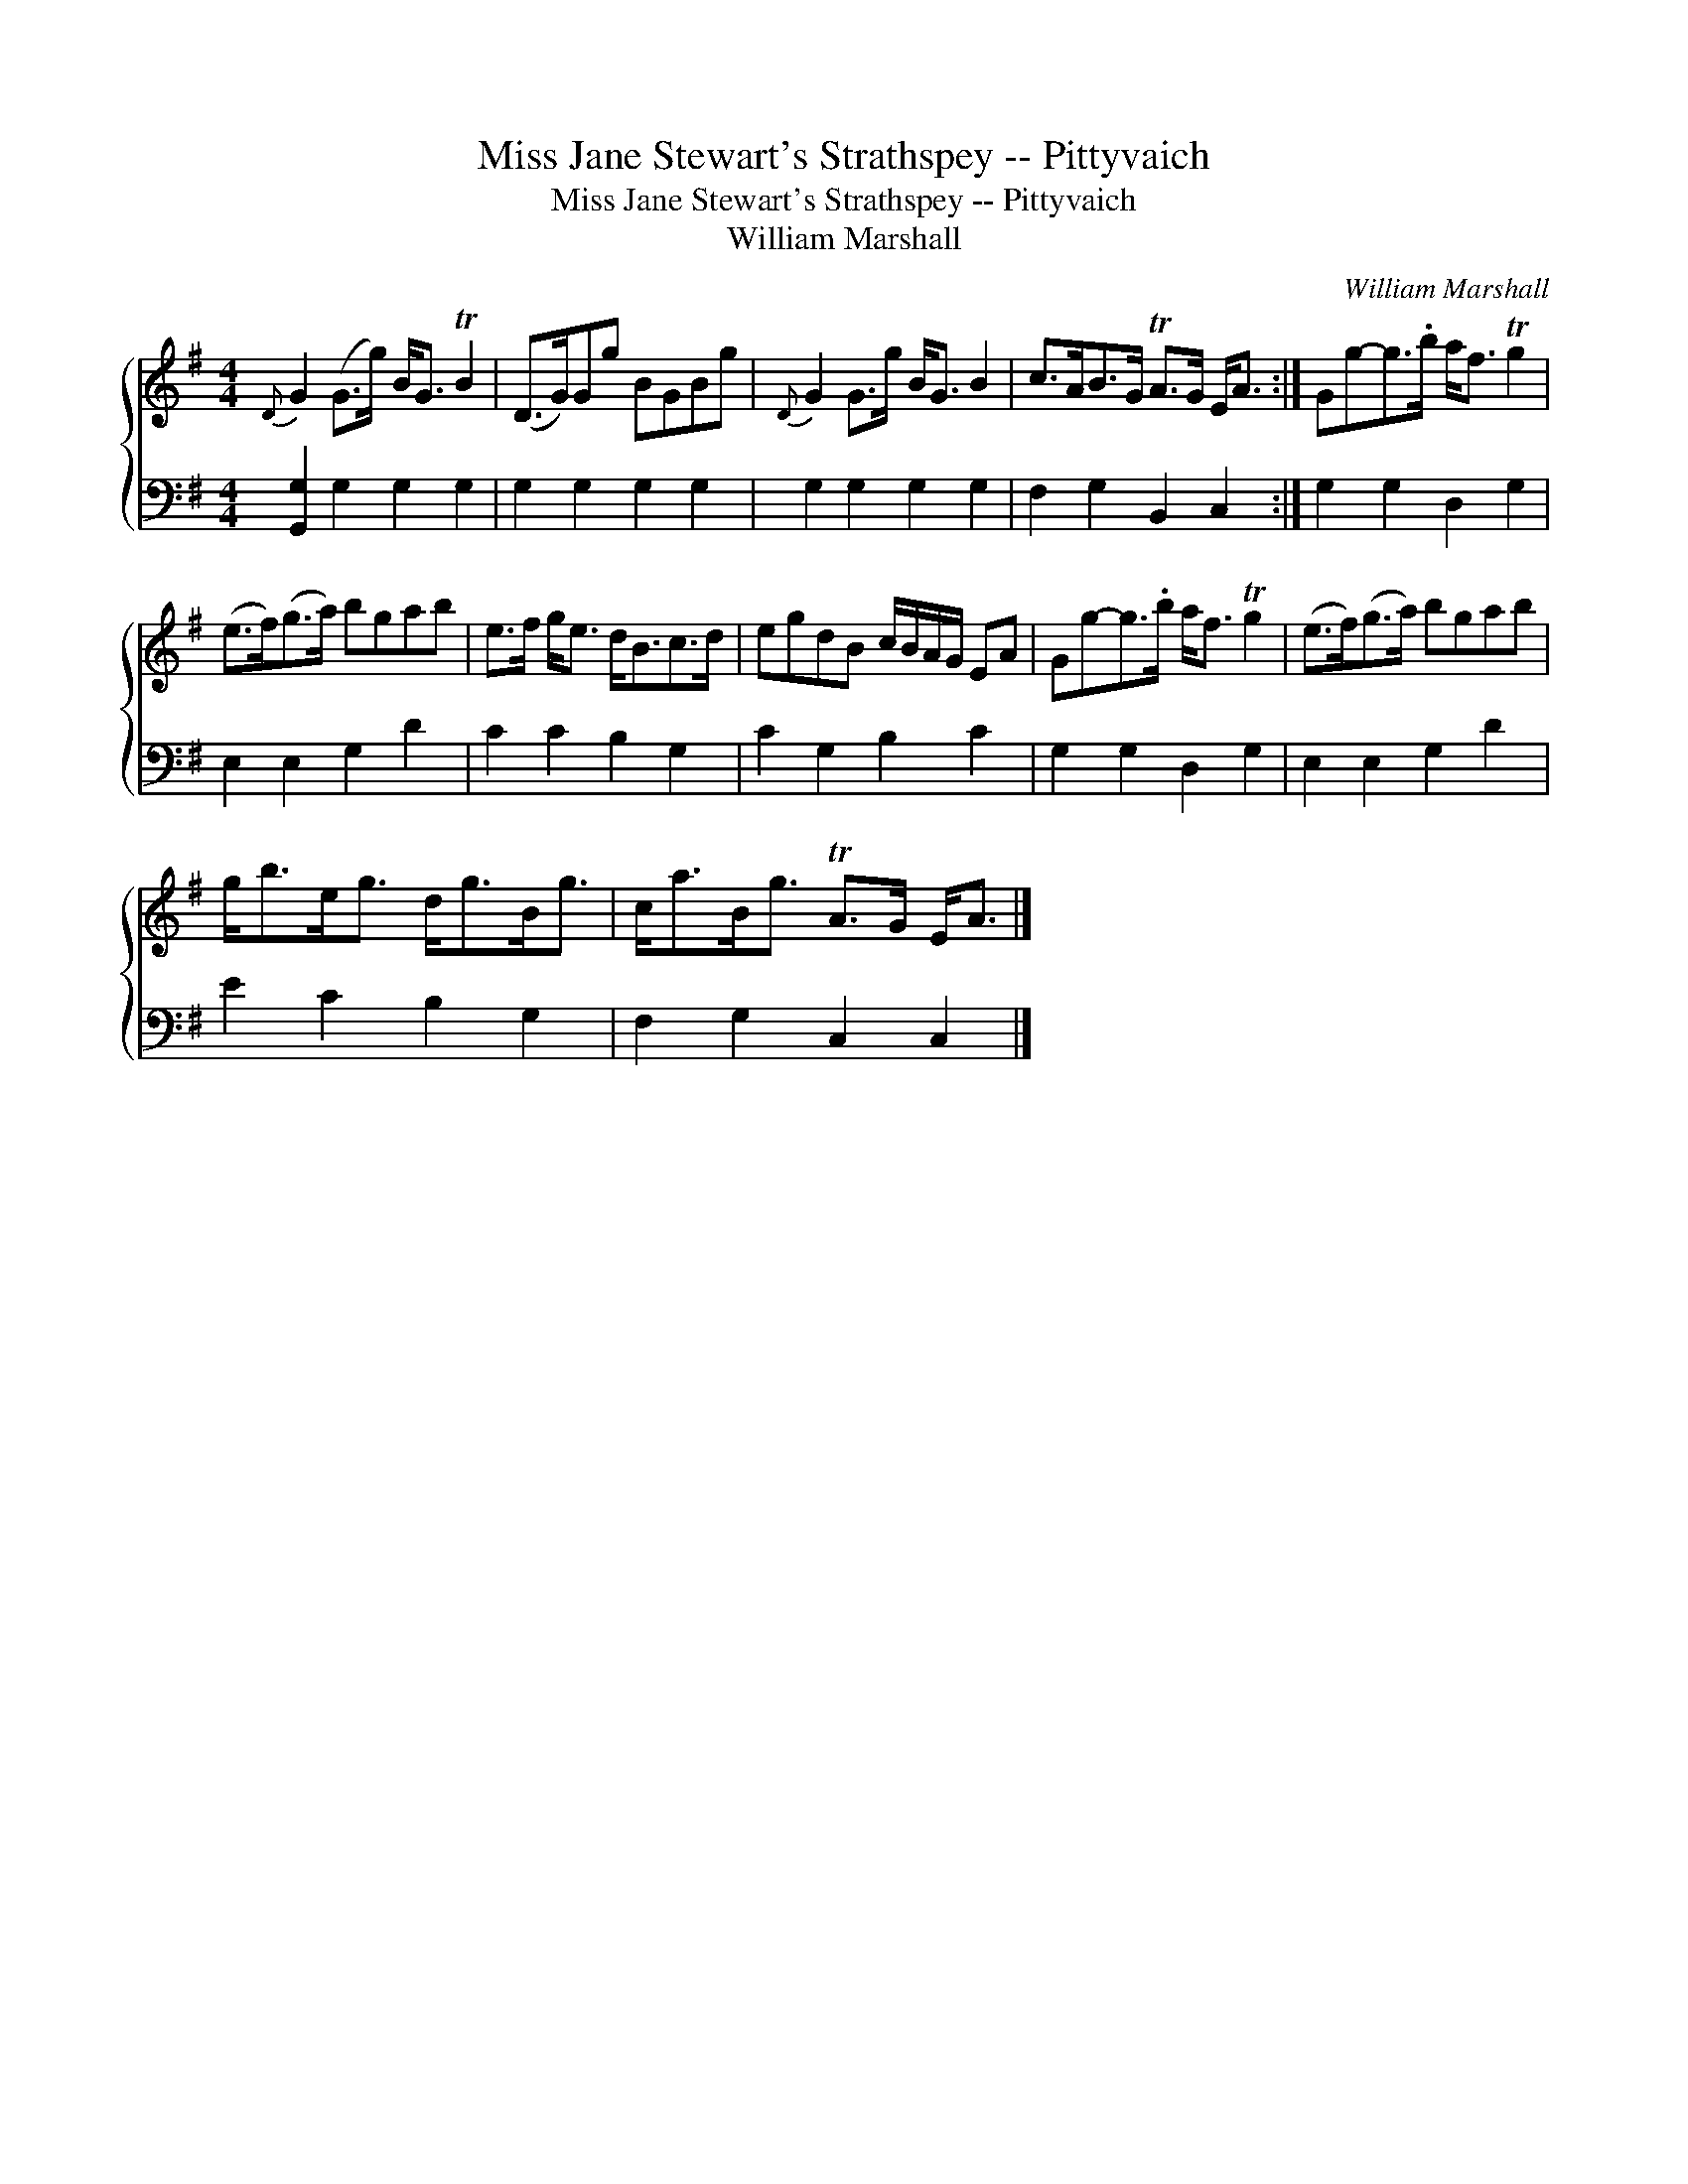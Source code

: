 X:1
T:Miss Jane Stewart's Strathspey -- Pittyvaich
T:Miss Jane Stewart's Strathspey -- Pittyvaich
T:William Marshall
C:William Marshall
%%score { 1 2 }
L:1/8
M:4/4
K:G
V:1 treble 
V:2 bass 
V:1
{D} G2 (G>g) B<G TB2 | (D>G)Gg BGBg |{D} G2 G>g B<G B2 | c>AB>G TA>G E<A :| Gg-g>.b a<f Tg2 | %5
 (e>f)(g>a) bgab | e>f g<e d<Bc>d | egdB c/B/A/G/ EA | Gg-g>.b a<f Tg2 | (e>f)(g>a) bgab | %10
 g<be<g d<gB<g | c<aB<g TA>G E<A |] %12
V:2
 [G,,G,]2 G,2 G,2 G,2 | G,2 G,2 G,2 G,2 | G,2 G,2 G,2 G,2 | F,2 G,2 B,,2 C,2 :| G,2 G,2 D,2 G,2 | %5
 E,2 E,2 G,2 D2 | C2 C2 B,2 G,2 | C2 G,2 B,2 C2 | G,2 G,2 D,2 G,2 | E,2 E,2 G,2 D2 | %10
 E2 C2 B,2 G,2 | F,2 G,2 C,2 C,2 |] %12

